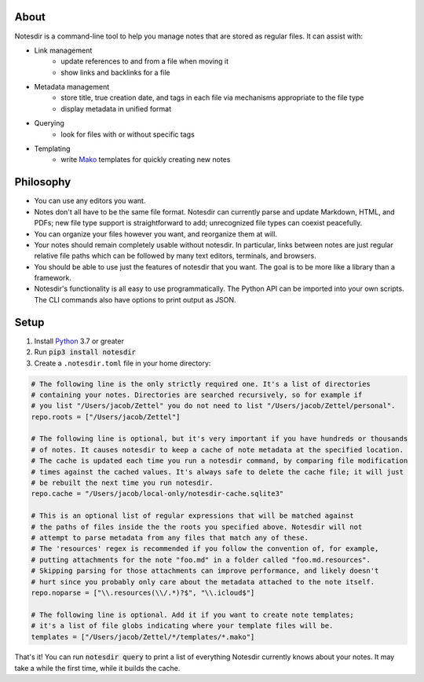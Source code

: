 About
-----

Notesdir is a command-line tool to help you manage notes that are stored as regular files.
It can assist with:

- Link management
    - update references to and from a file when moving it
    - show links and backlinks for a file
- Metadata management
    - store title, true creation date, and tags in each file via mechanisms appropriate to the file type
    - display metadata in unified format
- Querying
    - look for files with or without specific tags
- Templating
    - write `Mako <https://www.makotemplates.org/>`__ templates for quickly creating new notes

Philosophy
----------

- You can use any editors you want.
- Notes don't all have to be the same file format.
  Notesdir can currently parse and update Markdown, HTML, and PDFs; new file type support is straightforward to add; unrecognized file types can coexist peacefully.
- You can organize your files however you want, and reorganize them at will.
- Your notes should remain completely usable without notesdir.
  In particular, links between notes are just regular relative file paths which can be followed by many text editors, terminals, and browsers.
- You should be able to use just the features of notesdir that you want.
  The goal is to be more like a library than a framework.
- Notesdir's functionality is all easy to use programmatically.
  The Python API can be imported into your own scripts.
  The CLI commands also have options to print output as JSON.

Setup
-----

1. Install `Python <https://www.python.org>`__ 3.7 or greater
2. Run :code:`pip3 install notesdir`
3. Create a ``.notesdir.toml`` file in your home directory:

.. code-block:: toml

    # The following line is the only strictly required one. It's a list of directories
    # containing your notes. Directories are searched recursively, so for example if
    # you list "/Users/jacob/Zettel" you do not need to list "/Users/jacob/Zettel/personal".
    repo.roots = ["/Users/jacob/Zettel"]

    # The following line is optional, but it's very important if you have hundreds or thousands
    # of notes. It causes notesdir to keep a cache of note metadata at the specified location.
    # The cache is updated each time you run a notesdir command, by comparing file modification
    # times against the cached values. It's always safe to delete the cache file; it will just
    # be rebuilt the next time you run notesdir.
    repo.cache = "/Users/jacob/local-only/notesdir-cache.sqlite3"

    # This is an optional list of regular expressions that will be matched against
    # the paths of files inside the the roots you specified above. Notesdir will not
    # attempt to parse metadata from any files that match any of these.
    # The 'resources' regex is recommended if you follow the convention of, for example,
    # putting attachments for the note "foo.md" in a folder called "foo.md.resources".
    # Skipping parsing for those attachments can improve performance, and likely doesn't
    # hurt since you probably only care about the metadata attached to the note itself.
    repo.noparse = ["\\.resources(\\/.*)?$", "\\.icloud$"]

    # The following line is optional. Add it if you want to create note templates;
    # it's a list of file globs indicating where your template files will be.
    templates = ["/Users/jacob/Zettel/*/templates/*.mako"]

That's it!
You can run :code:`notesdir query` to print a list of everything Notesdir currently knows about your notes.
It may take a while the first time, while it builds the cache.
